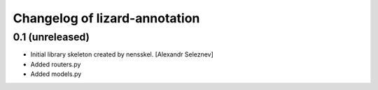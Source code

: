 Changelog of lizard-annotation
===================================================


0.1 (unreleased)
----------------

- Initial library skeleton created by nensskel.  [Alexandr Seleznev]

- Added routers.py

- Added models.py
